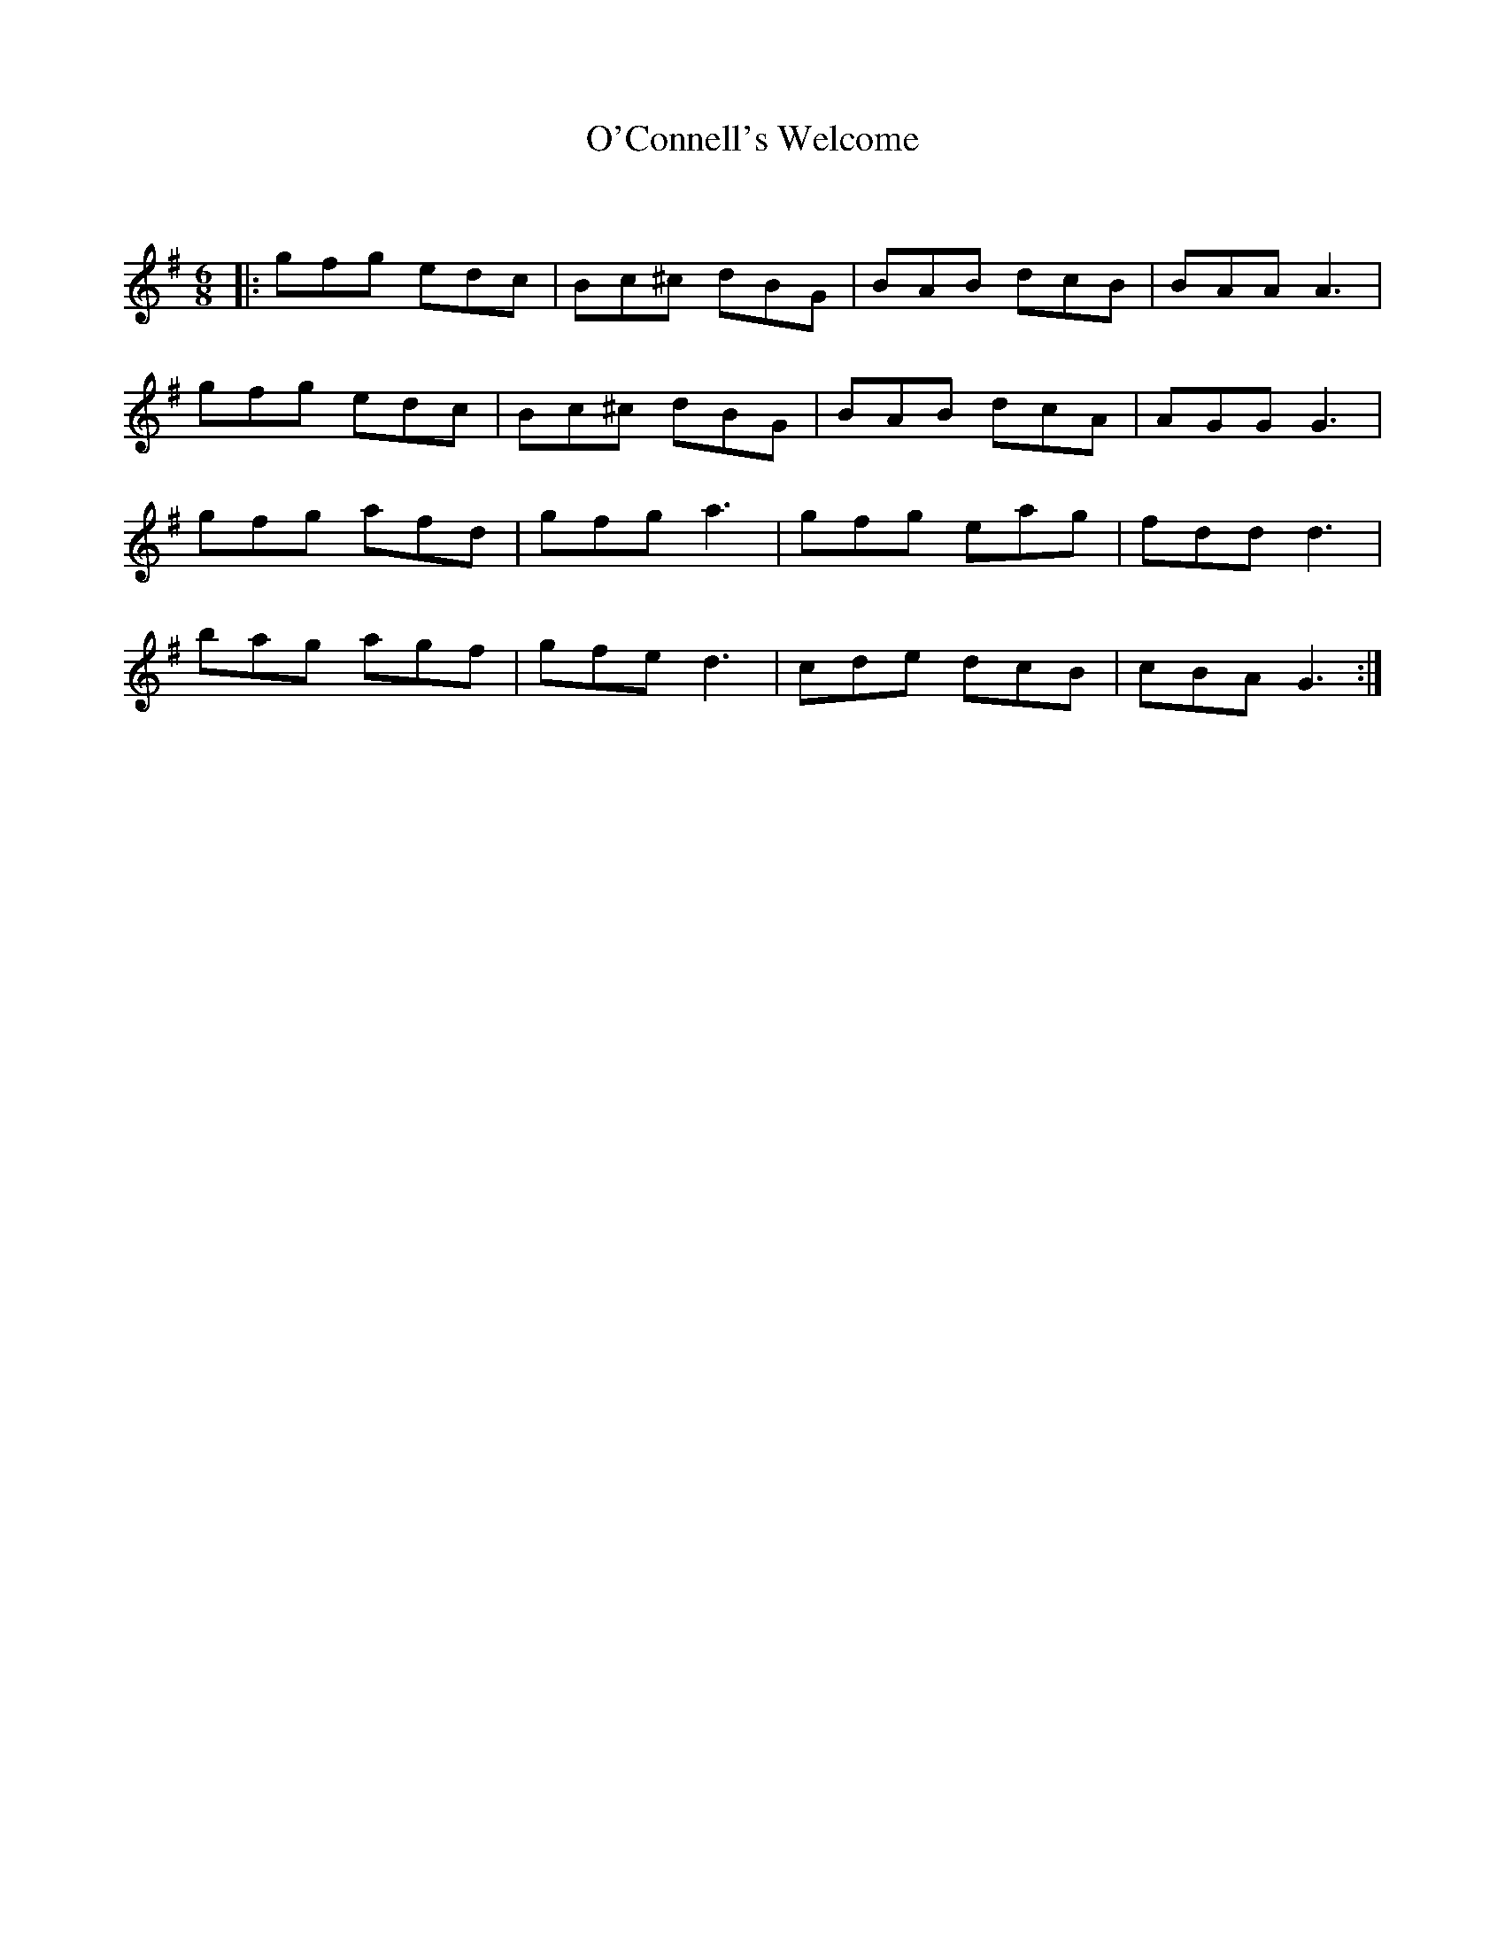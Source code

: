 X:1
T: O'Connell's Welcome
C:
R:Jig
Q:180
K:G
M:6/8
L:1/16
|:g2f2g2 e2d2c2|B2c2^c2 d2B2G2|B2A2B2 d2c2B2|B2A2A2 A6|
g2f2g2 e2d2c2|B2c2^c2 d2B2G2|B2A2B2 d2c2A2|A2G2G2 G6|
g2f2g2 a2f2d2|g2f2g2 a6|g2f2g2 e2a2g2|f2d2d2 d6|
b2a2g2 a2g2f2|g2f2e2 d6|c2d2e2 d2c2B2|c2B2A2 G6:|
